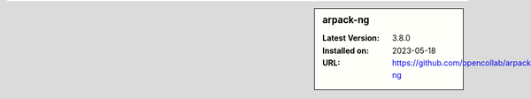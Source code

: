 .. sidebar:: arpack-ng

   :Latest Version: 3.8.0
   :Installed on: 2023-05-18
   :URL: https://github.com/opencollab/arpack-ng
